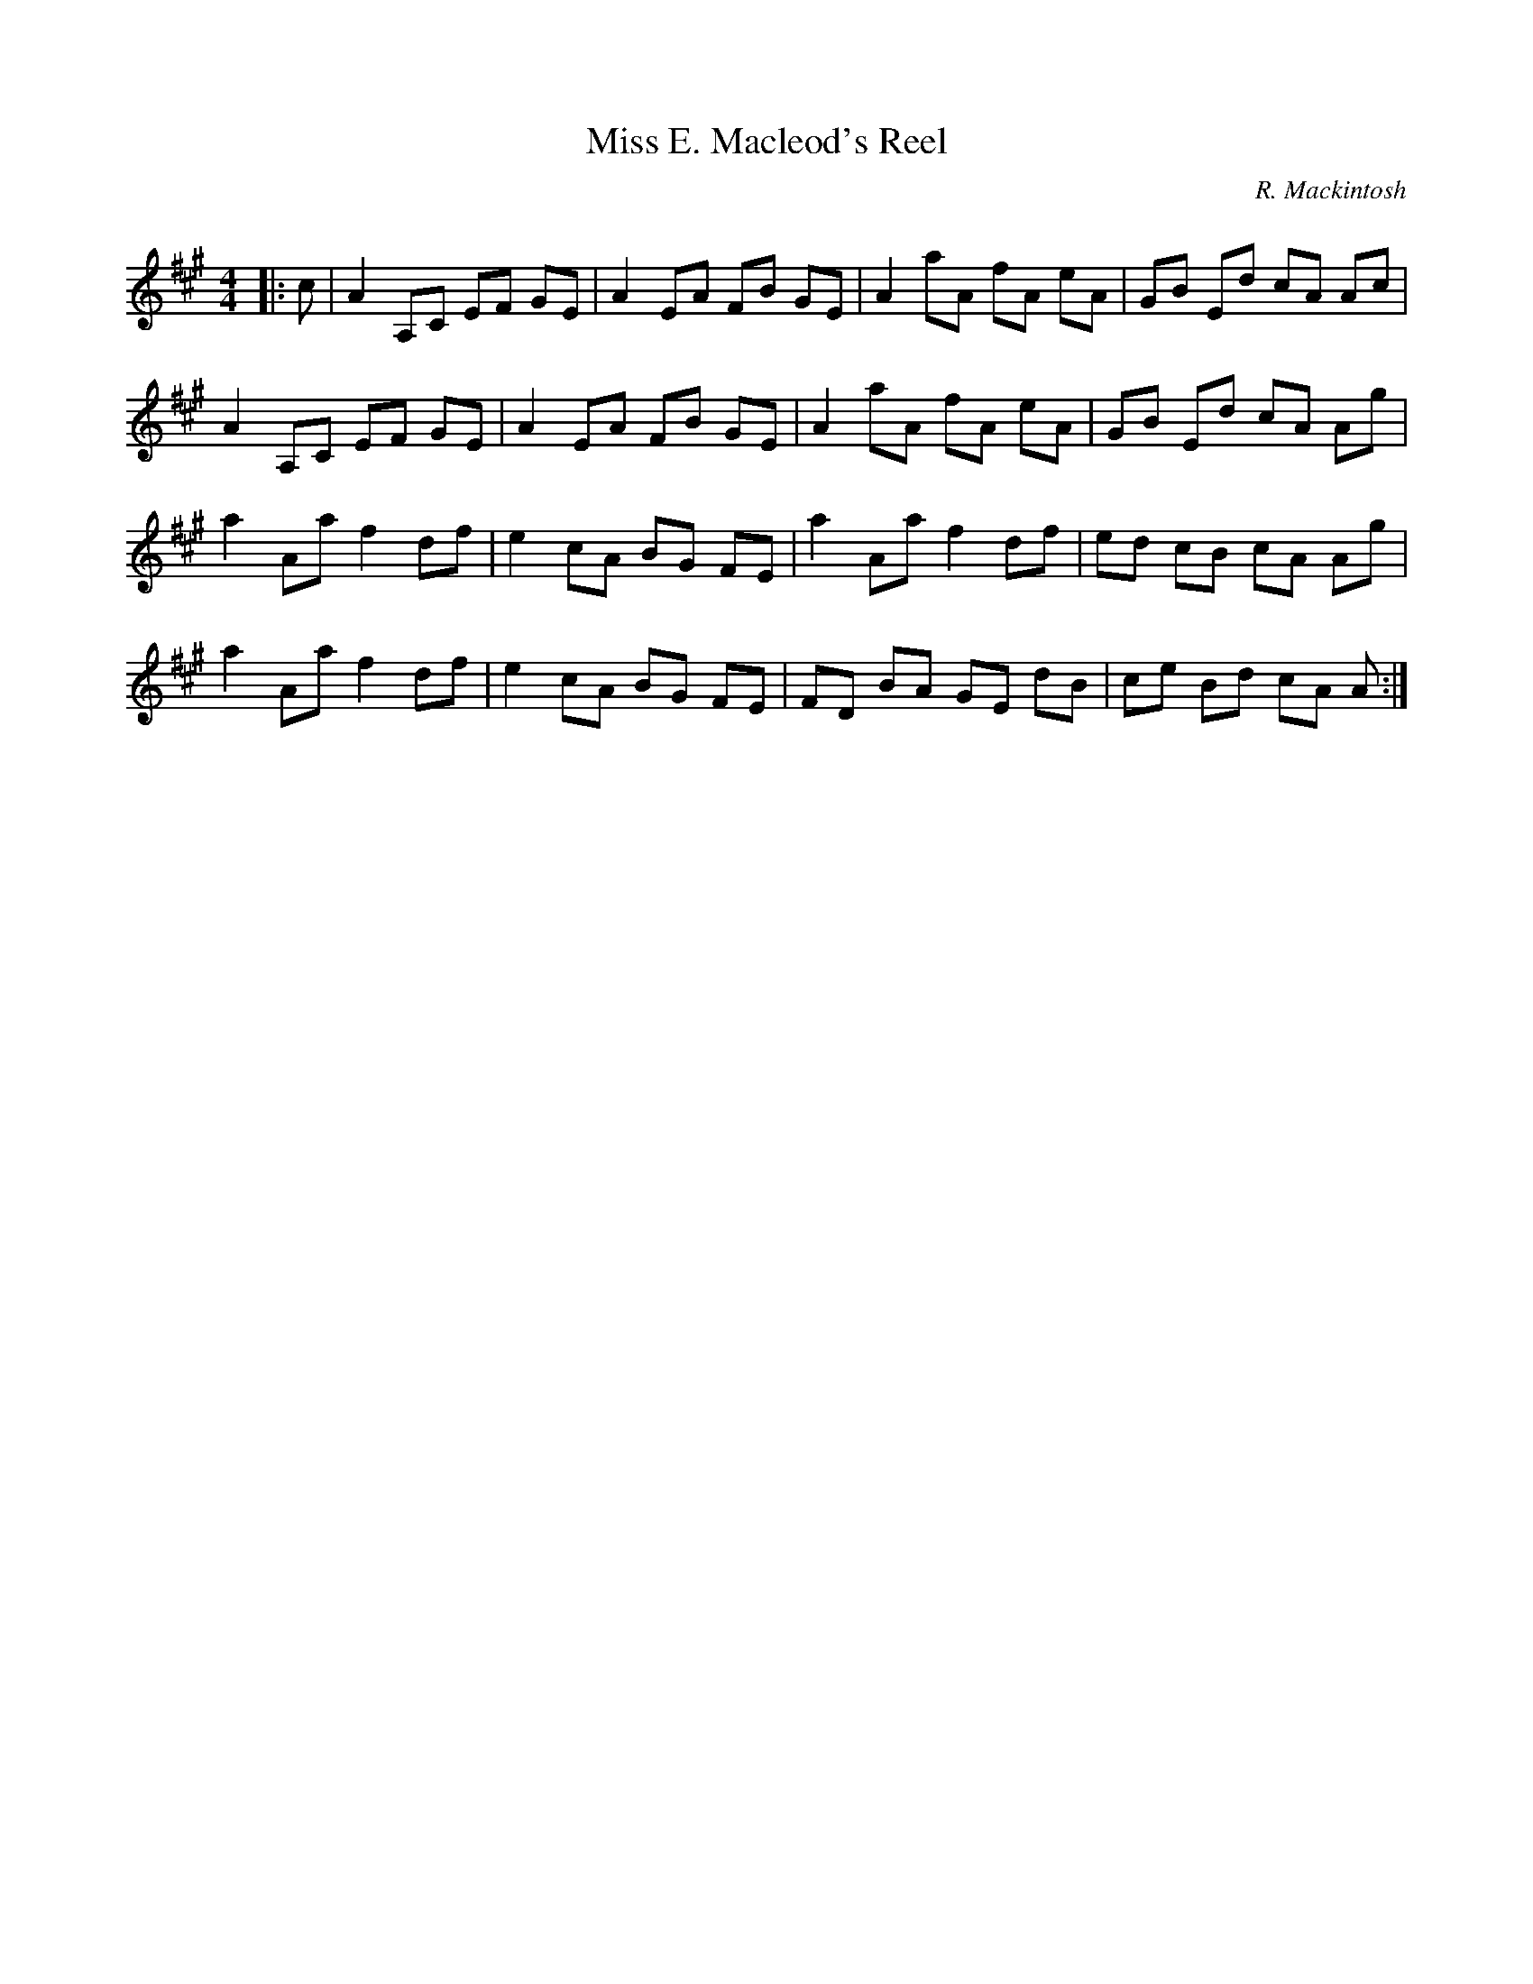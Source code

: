 X:1
T: Miss E. Macleod's Reel
C:R. Mackintosh
R:Reel
Q: 232
K:A
M:4/4
L:1/8
|:c|A2 A,C EF GE|A2 EA FB GE|A2 aA fA eA|GB Ed cA Ac|
A2 A,C EF GE|A2 EA FB GE|A2 aA fA eA|GB Ed cA Ag|
a2 Aa f2 df|e2 cA BG FE|a2 Aa f2 df|ed cB cA Ag|
a2 Aa f2 df|e2 cA BG FE|FD BA GE dB|ce Bd cA A:|
